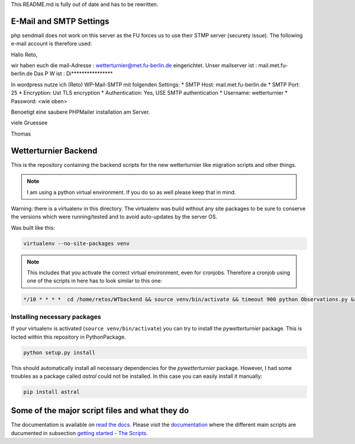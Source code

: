 
This README.md is fully out of date and has to be rewritten.

E-Mail and SMTP Settings
========================

php sendmail does not work on this server as the FU forces
us to use their STMP server (securety issue). The following
e-mail account is therefore used:

Hallo Reto,

wir haben euch die mail-Adresse : wetterturnier@met.fu-berlin.de eingerichtet.
Unser mailserver ist : mail.met.fu-berlin.de
Das P W ist : Di****************

In wordpress nutze ich (Reto) WP-Mail-SMTP mit folgenden Settings:
* SMTP Host:         mail.met.fu-berlin.de
* SMTP Port:         25
* Encryption:        Ust TLS encryption
* Authentication:    Yes, USE SMTP authentication
* Username:          wetterturnier
* Password:          <wie oben>

Benoetigt eine saubere PHPMailer installation am Server.

viele Gruessee

Thomas 

Wetterturnier Backend
=====================

.. todo: Show how to install the python package in a virtualenv
    or with pip. State that the setup script already takes care
    of the dependencies. Remove depencency-install-code below.

This is the repository containing the backend scripts
for the new wetterturnier like migration scripts
and other things. 

.. note:: I am using a python virtual environment. If you do so
    as well please keep that in mind.

Warning: there is a virtualenv in this directory.
The virtualenv was build without any site packages 
to be sure to conserve the versions which were running/tested
and to avoid auto-updates by the server OS.

Was built like this:

.. code-block:: bash

    virtualenv --no-site-packages venv

.. note:: This includes that you activate the correct
    virtual environment, even for cronjobs. Therefore
    a cronjob using one of the scripts in here has to look similar
    to this one:

.. code-block:: bash

    */10 * * * *  cd /home/retos/WTbackend && source venv/bin/activate && timeout 900 python Observations.py &> /home/retos/cronlog/Observations.log``
 
Installing necessary packages
------------------------------

If your virtualenv is activated (``source venv/bin/activate``)
you can try to install the *pywetterturnier* package. This
is locted within this repository in PythonPackage.

.. code-block:: bash

    python setup.py install

This should automatically install all necessary dependencies
for the *pywetterturnier* package. However, I had some troubles
as a package called *astral* could not be installed. In this case
you can easily install it manually:

.. code-block:: bash

    pip install astral

Some of the major script files and what they do
===============================================

The documentation is available on `read the docs <http://wetterturnier-backend.readthedocs.io>`_.
Please visit the `documentation <http://wetterturnier-backend.readthedocs.io>`_
where the different main scripts are ducumented in subsection
`getting started - The Scripts <http://wetterturnier-backend.readthedocs.io/en/latest/thescripts.html>`_.

